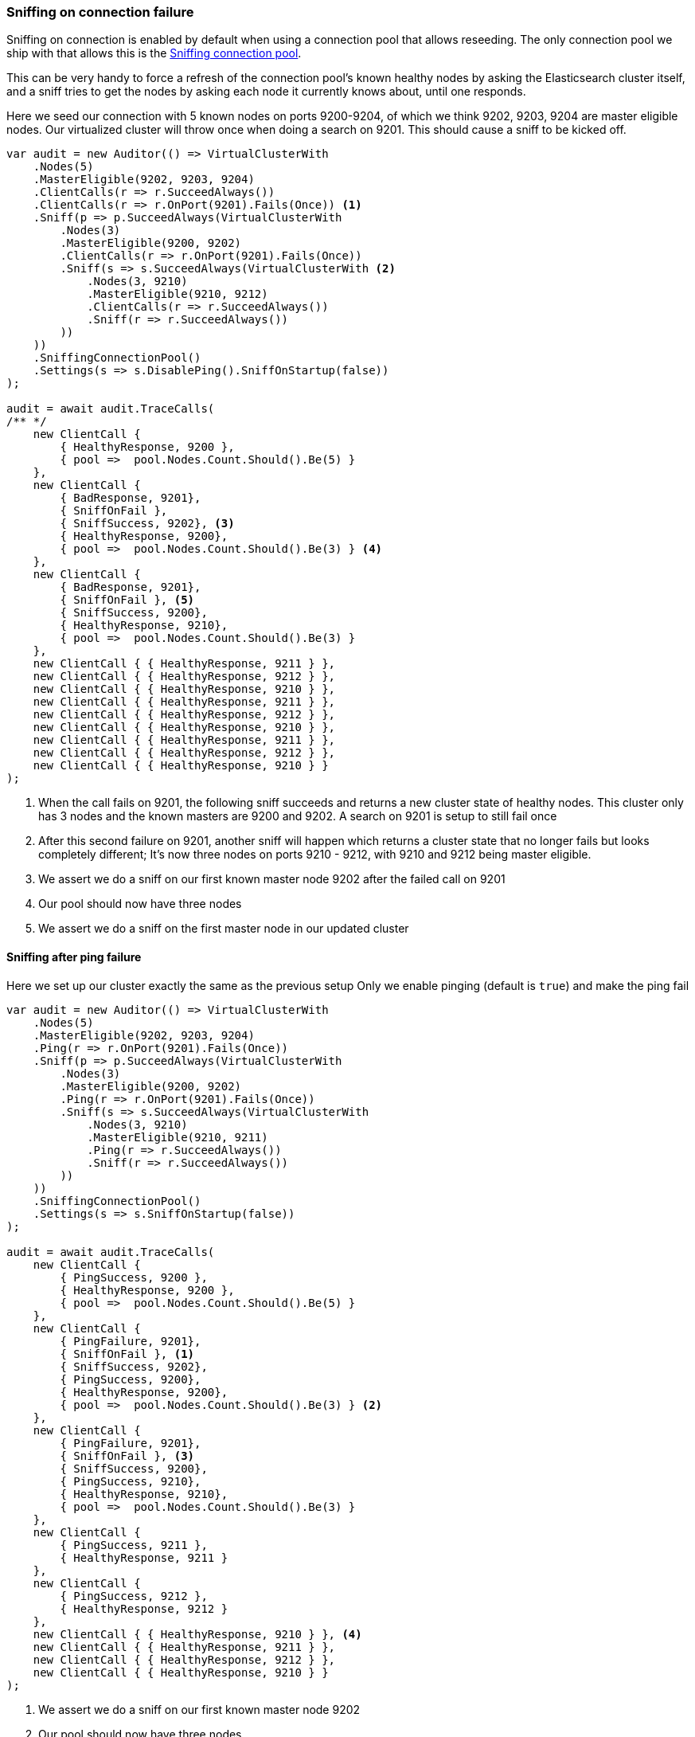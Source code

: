 :ref_current: https://www.elastic.co/guide/en/elasticsearch/reference/7.5

:github: https://github.com/elastic/elasticsearch-net

:nuget: https://www.nuget.org/packages

////
IMPORTANT NOTE
==============
This file has been generated from https://github.com/elastic/elasticsearch-net/tree/7.x/src/Tests/Tests/ClientConcepts/ConnectionPooling/Sniffing/OnConnectionFailure.doc.cs. 
If you wish to submit a PR for any spelling mistakes, typos or grammatical errors for this file,
please modify the original csharp file found at the link and submit the PR with that change. Thanks!
////

[[sniffing-on-connection-failure]]
=== Sniffing on connection failure

Sniffing on connection is enabled by default when using a connection pool that allows reseeding.
The only connection pool we ship with that allows this is the <<sniffing-connection-pool, Sniffing connection pool>>.

This can be very handy to force a refresh of the connection pool's known healthy nodes by asking the Elasticsearch cluster itself, and
a sniff tries to get the nodes by asking each node it currently knows about, until one responds.

Here we seed our connection with 5 known nodes on ports 9200-9204, of which we think
9202, 9203, 9204 are master eligible nodes. Our virtualized cluster will throw once when doing
a search on 9201. This should cause a sniff to be kicked off.

[source,csharp]
----
var audit = new Auditor(() => VirtualClusterWith
    .Nodes(5)
    .MasterEligible(9202, 9203, 9204)
    .ClientCalls(r => r.SucceedAlways())
    .ClientCalls(r => r.OnPort(9201).Fails(Once)) <1>
    .Sniff(p => p.SucceedAlways(VirtualClusterWith
        .Nodes(3)
        .MasterEligible(9200, 9202)
        .ClientCalls(r => r.OnPort(9201).Fails(Once))
        .Sniff(s => s.SucceedAlways(VirtualClusterWith <2>
            .Nodes(3, 9210)
            .MasterEligible(9210, 9212)
            .ClientCalls(r => r.SucceedAlways())
            .Sniff(r => r.SucceedAlways())
        ))
    ))
    .SniffingConnectionPool()
    .Settings(s => s.DisablePing().SniffOnStartup(false))
);

audit = await audit.TraceCalls(
/** */
    new ClientCall {
        { HealthyResponse, 9200 },
        { pool =>  pool.Nodes.Count.Should().Be(5) }
    },
    new ClientCall {
        { BadResponse, 9201},
        { SniffOnFail },
        { SniffSuccess, 9202}, <3>
        { HealthyResponse, 9200},
        { pool =>  pool.Nodes.Count.Should().Be(3) } <4>
    },
    new ClientCall {
        { BadResponse, 9201},
        { SniffOnFail }, <5>
        { SniffSuccess, 9200},
        { HealthyResponse, 9210},
        { pool =>  pool.Nodes.Count.Should().Be(3) }
    },
    new ClientCall { { HealthyResponse, 9211 } },
    new ClientCall { { HealthyResponse, 9212 } },
    new ClientCall { { HealthyResponse, 9210 } },
    new ClientCall { { HealthyResponse, 9211 } },
    new ClientCall { { HealthyResponse, 9212 } },
    new ClientCall { { HealthyResponse, 9210 } },
    new ClientCall { { HealthyResponse, 9211 } },
    new ClientCall { { HealthyResponse, 9212 } },
    new ClientCall { { HealthyResponse, 9210 } }
);
----
<1> When the call fails on 9201, the following sniff succeeds and returns a new cluster state of healthy nodes. This cluster only has 3 nodes and the known masters are 9200 and 9202. A search on 9201 is setup to still fail once

<2> After this second failure on 9201, another sniff will happen which returns a cluster state that no longer fails but looks completely different; It's now three nodes on ports 9210 - 9212, with 9210 and 9212 being master eligible.

<3> We assert we do a sniff on our first known master node 9202 after the failed call on 9201

<4> Our pool should now have three nodes

<5> We assert we do a sniff on the first master node in our updated cluster

==== Sniffing after ping failure

Here we set up our cluster exactly the same as the previous setup
Only we enable pinging (default is `true`) and make the ping fail

[source,csharp]
----
var audit = new Auditor(() => VirtualClusterWith
    .Nodes(5)
    .MasterEligible(9202, 9203, 9204)
    .Ping(r => r.OnPort(9201).Fails(Once))
    .Sniff(p => p.SucceedAlways(VirtualClusterWith
        .Nodes(3)
        .MasterEligible(9200, 9202)
        .Ping(r => r.OnPort(9201).Fails(Once))
        .Sniff(s => s.SucceedAlways(VirtualClusterWith
            .Nodes(3, 9210)
            .MasterEligible(9210, 9211)
            .Ping(r => r.SucceedAlways())
            .Sniff(r => r.SucceedAlways())
        ))
    ))
    .SniffingConnectionPool()
    .Settings(s => s.SniffOnStartup(false))
);

audit = await audit.TraceCalls(
    new ClientCall {
        { PingSuccess, 9200 },
        { HealthyResponse, 9200 },
        { pool =>  pool.Nodes.Count.Should().Be(5) }
    },
    new ClientCall {
        { PingFailure, 9201},
        { SniffOnFail }, <1>
        { SniffSuccess, 9202},
        { PingSuccess, 9200},
        { HealthyResponse, 9200},
        { pool =>  pool.Nodes.Count.Should().Be(3) } <2>
    },
    new ClientCall {
        { PingFailure, 9201},
        { SniffOnFail }, <3>
        { SniffSuccess, 9200},
        { PingSuccess, 9210},
        { HealthyResponse, 9210},
        { pool =>  pool.Nodes.Count.Should().Be(3) }
    },
    new ClientCall {
        { PingSuccess, 9211 },
        { HealthyResponse, 9211 }
    },
    new ClientCall {
        { PingSuccess, 9212 },
        { HealthyResponse, 9212 }
    },
    new ClientCall { { HealthyResponse, 9210 } }, <4>
    new ClientCall { { HealthyResponse, 9211 } },
    new ClientCall { { HealthyResponse, 9212 } },
    new ClientCall { { HealthyResponse, 9210 } }
);
----
<1> We assert we do a sniff on our first known master node 9202

<2> Our pool should now have three nodes

<3> We assert we do a sniff on the first master node in our updated cluster

<4> 9210 was already pinged after the sniff returned the new nodes

==== Client uses publish address

[source,csharp]
----
var audit = new Auditor(() => VirtualClusterWith
        .Nodes(2)
        .MasterEligible(9200)
        .Ping(r => r.OnPort(9200).Fails(Once))
        .Sniff(p => p.SucceedAlways(VirtualClusterWith
                .Nodes(10)
                .MasterEligible(9200, 9202, 9201)
                .PublishAddress("10.0.12.1")
        ))
        .SniffingConnectionPool()
        .Settings(s => s.SniffOnStartup(false))
);

void HostAssert(Audit a, string host, int expectedPort)
{
    a.Node.Uri.Host.Should().Be(host);
    a.Node.Uri.Port.Should().Be(expectedPort);
}
void SniffUrlAssert(Audit a, string host, int expectedPort)
{
    HostAssert(a, host, expectedPort);
    var sniffUri = new UriBuilder(a.Node.Uri)
    {
        Path = RequestPipeline.SniffPath,
        Query = "flat_settings=true&timeout=2s"
    }.Uri;
    sniffUri.PathEquals(a.Path, nameof(SniffUrlAssert));
}

audit = await audit.TraceCalls(
    new ClientCall {
        { PingFailure, a => HostAssert(a, "localhost", 9200)},
        { SniffOnFail },
        { SniffSuccess, a => SniffUrlAssert(a, "localhost", 9200)},
        { PingSuccess, a => HostAssert(a, "10.0.12.1", 9200)},
        { HealthyResponse,  a => HostAssert(a, "10.0.12.1", 9200)},
        { pool =>  pool.Nodes.Count.Should().Be(10) } <1>
    }
);
----
<1> Our pool should now have 10 nodes

